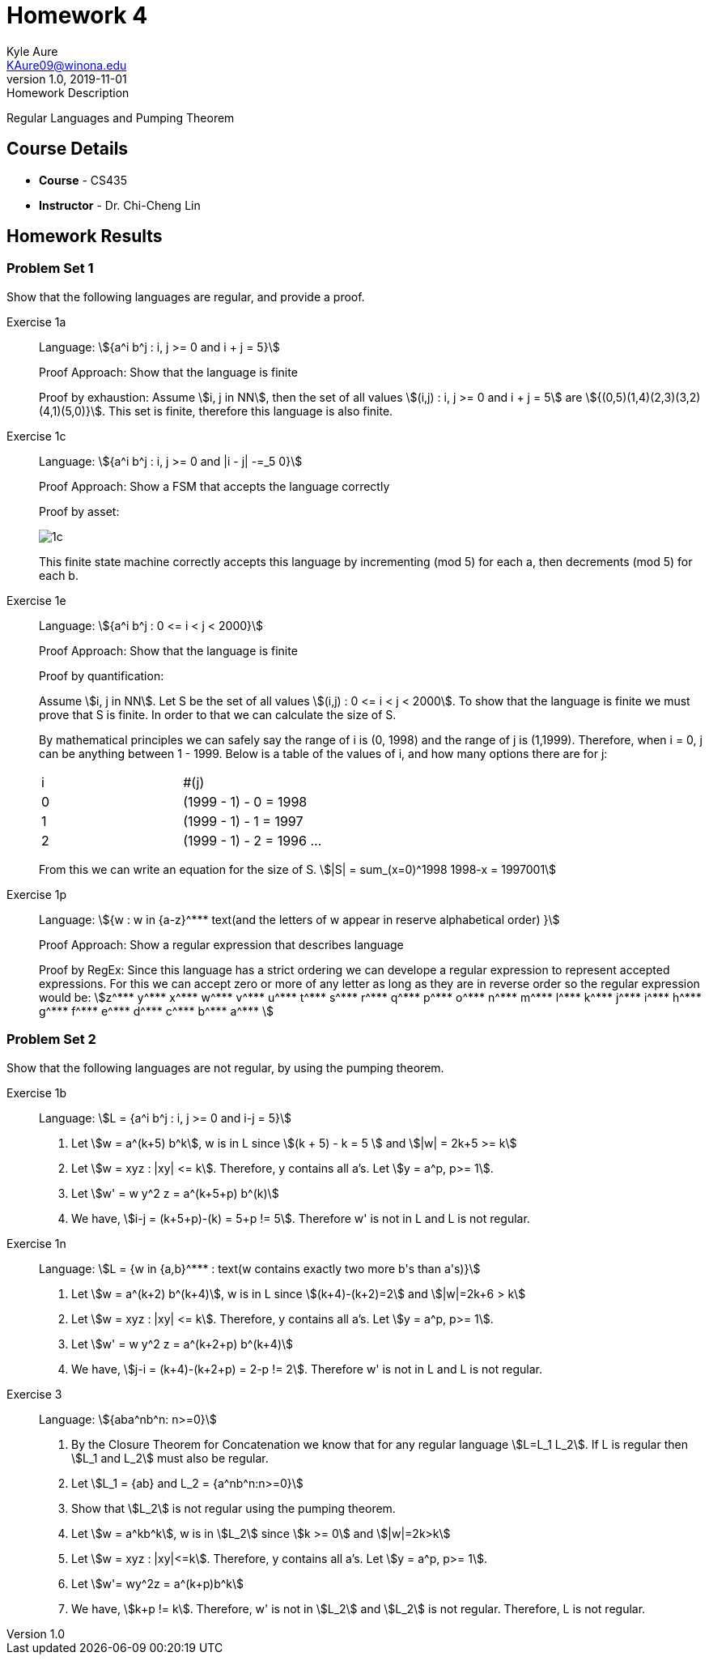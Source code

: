 = Homework 4
Kyle Aure <KAure09@winona.edu>
v1.0, 2019-11-01
:RepoURL: https://github.com/KyleAure/WSURochester
:AuthorURL: https://github.com/KyleAure
:DirURL: {RepoURL}/CS435
:stem: asciimath

.Homework Description
****
Regular Languages and Pumping Theorem
****

== Course Details
* **Course** - CS435
* **Instructor** - Dr. Chi-Cheng Lin

== Homework Results

=== Problem Set 1
Show that the following languages are regular, and provide a proof.

Exercise 1a::
Language: asciimath:[{a^i b^j : i, j >= 0 and i + j = 5}]
+
Proof Approach: Show that the language is finite
+
Proof by exhaustion: 
Assume asciimath:[i, j in NN], then the set of all values asciimath:[(i,j) : i, j >= 0 and i + j = 5] are asciimath:[{(0,5)(1,4)(2,3)(3,2)(4,1)(5,0)}]. This set is finite, therefore this language is also finite. 

Exercise 1c::
Language: asciimath:[{a^i b^j : i, j >= 0 and |i - j| -=_5 0}]
+
Proof Approach: Show a FSM that accepts the language correctly
+
Proof by asset:
+
image:img/1c.png[]
+
This finite state machine correctly accepts this language by incrementing (mod 5) for each a, then decrements (mod 5) for each b.

Exercise 1e::
Language: asciimath:[{a^i b^j : 0 <= i < j < 2000}]
+
Proof Approach: Show that the language is finite
+
Proof by quantification:
+
Assume asciimath:[i, j in NN].  Let S be the set of all values asciimath:[(i,j) : 0 <= i < j < 2000].
To show that the language is finite we must prove that S is finite.  In order to that we can calculate the size of S. 
+
By mathematical principles we can safely say the range of i is (0, 1998) and the range of j is (1,1999).  Therefore, when i = 0, j can be anything between 1 - 1999.  Below is a table of the values of i, and how many options there are for j:
+
|===
|i |#(j)
|0 |(1999 - 1) - 0 = 1998
|1 |(1999 - 1) - 1 = 1997
|2 |(1999 - 1) - 2 = 1996
...
|===
+ 
From this we can write an equation for the size of S. asciimath:[|S| = sum_(x=0)^1998 1998-x = 1997001]


Exercise 1p::
Language: asciimath:[{w : w in {a-z}^*** text(and the letters of w appear in reserve alphabetical order) }]
+
Proof Approach: Show a regular expression that describes language
+
Proof by RegEx:
Since this language has a strict ordering we can develope a regular expression to represent accepted expressions.  For this we can accept zero or more of any letter as long as they are in reverse order so the regular expression would be:
asciimath:[z^*** y^*** x^*** w^*** v^*** u^*** t^*** s^*** r^*** q^*** p^*** o^*** n^*** m^*** l^*** k^*** j^*** i^*** h^*** g^*** f^*** e^*** d^*** c^*** b^*** a^*** ]

=== Problem Set 2
Show that the following languages are not regular, by using the pumping theorem.

Exercise 1b::
Language: asciimath:[L = {a^i b^j : i, j >= 0 and i-j = 5}]
+
1. Let asciimath:[w = a^(k+5) b^k], w is in L since asciimath:[(k + 5) - k = 5 ] and asciimath:[|w| = 2k+5 >= k]
2. Let asciimath:[w = xyz : |xy| <= k].  Therefore, y contains all a's.  Let asciimath:[y = a^p, p>= 1].
3. Let asciimath:[w' = w y^2 z = a^(k+5+p) b^(k)]
4. We have, asciimath:[i-j = (k+5+p)-(k) = 5+p != 5].  Therefore w' is not in L and L is not regular. 

Exercise 1n::
Language: asciimath:[L = {w in {a,b}^*** : text(w contains exactly two more b's than a's)}]
+
1. Let asciimath:[w = a^(k+2) b^(k+4)], w is in L since asciimath:[(k+4)-(k+2)=2] and asciimath:[|w|=2k+6 > k]
2. Let asciimath:[w = xyz : |xy| <= k].  Therefore, y contains all a's.  Let asciimath:[y = a^p, p>= 1].
3. Let asciimath:[w' = w y^2 z = a^(k+2+p) b^(k+4)]
4. We have, asciimath:[j-i = (k+4)-(k+2+p) = 2-p != 2].  Therefore w' is not in L and L is not regular. 

Exercise 3::
Language: asciimath:[{aba^nb^n: n>=0}]
+ 
1. By the Closure Theorem for Concatenation we know that for any regular language asciimath:[L=L_1 L_2].  If L is regular then asciimath:[L_1 and L_2] must also be regular.
2. Let asciimath:[L_1 = {ab} and L_2 = {a^nb^n:n>=0}]
3. Show that asciimath:[L_2] is not regular using the pumping theorem.
4. Let asciimath:[w = a^kb^k], w is in asciimath:[L_2] since asciimath:[k >= 0] and asciimath:[|w|=2k>k]
5. Let asciimath:[w = xyz : |xy|<=k].  Therefore, y contains all a's.  Let asciimath:[y = a^p, p>= 1].
6. Let asciimath:[w'= wy^2z = a^(k+p)b^k]
7. We have, asciimath:[k+p != k].  Therefore, w' is not in asciimath:[L_2] and asciimath:[L_2] is not regular.  Therefore, L is not regular.